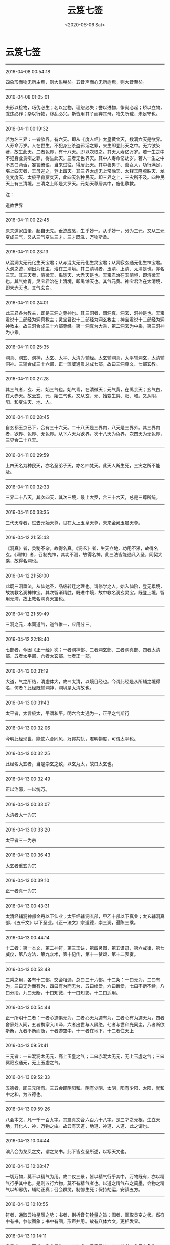 #+HUGO_BASE_DIR: ~/blog
#+HUGO_SECTION: digest
#+DATE:<2020-06-06 Sat>
#+HUGO_AUTO_SET_LASTMOD: t
#+HUGO_TAGS:摘抄 道教 古籍 宗教
#+HUGO_CATEGORIES:摘抄
#+HUGO_DRAFT: false
#+TITLE: 云笈七签
#+STARTUP: showall
#+OPTIONS: toc:nil num:nil title:nil
#+TAGS: 摘抄(d) 道教(t) 古籍(o)

* 云笈七签

-----

2016-04-08 00:54:18

四象形而物无所主焉，则大象暢矣。五音声而心无所适焉，则大音至矣。

-----

2016-04-08 01:05:01

夫形以检物，巧伪必生；名以定物，理恕必失；誉以进物，争尚必起；矫以立物，乖违必作；杂以行物，秽乱必兴。斯皆用其子而弃其母，物失所载，未足守也。

-----

2016-04-11 00:19:32

若为名三界：一者欲界。有六天。即从《度人经》太皇黄曾天，数满六天是欲界。人寿命万岁。人在世生，不犯身业杀盗邪淫之罪，来生即登此天之中。无六欲染著，故生此天。二者色界，有十八天。即以次取之。其天人寿亿万岁。若一生之中不犯身业贪嗔之罪，得生此天。三者无色界天。其中人寿命亿劫岁。若人一生之中不恶口两舌，妄言绮语，当来过往，得居此天。其中善男子、善女人，功行满足，堪上四天者，王母迎之，登上四天。其三界太虚无上常融天、太释玉隆腾胜天、龙变梵度天、太极平育贾奕天，此四天名种民天。即三界之上，三灾所不及。四种民天上有三清境。三清之上即是大罗天。元始天尊居其中，施化敷教。

注：

道教世界

-----

2016-04-11 00:22:45

原夫道家由肇，起自无先。垂迹应感，生乎妙一。从乎妙一，分为三元。又从三元变成三气，又从三气变生三才。三才既滋，万物斯备。

-----

2016-04-11 00:23:13

从混洞太无元化生天宝君；从赤混太无元化生灵宝君；从冥寂玄通元化生神宝君。大洞之迹，别出为化主，治在三清境。其三清境者，玉清、上清、太清是也。亦名三天。其三天者，清微天、禹馀天、大赤天是也。天宝君治在玉清境，即清微天也。其气始青。灵宝君治在上清境，即禹馀天也。其气元黄。神宝君治在太清境，即大赤天也。其气玄白。

-----

2016-04-11 00:24:01

此三君各为教主，即是三洞之尊神也。其三洞者，谓洞真、洞玄、洞神是也。天宝君说十二部经为洞真教主；灵宝君说十二部经为洞玄教主；神宝君说十二部经为洞神教主。故三洞合成三十六部尊经。第一洞真为大乘，第二洞玄为中乘，第三洞神为小乘。

-----

2016-04-11 00:25:35

洞真、洞玄、洞神，太玄、太平、太清为辅经。太玄辅洞真，太平辅洞玄，太清辅洞神。三辅合成三十六部，正一盟威通贯总成七部，故曰三洞尊文、七部玄教。

-----

2016-04-11 00:27:28

其三气者，玄、元、始三气也。始气青，在清微天；元气黄，在禹余天；玄气白，在大赤天。故云玄、元、始三气也。又从玄、元、始变生阴、阳、和。又从阴、阳、和变生天、地、人。

-----

2016-04-11 00:28:45

自玄都玉京已下，合有三十六天。二十八天是三界内，八天是三界外。其三界内者，欲界、色界、无色界。从下六天为欲界，次十八天为色界，次四天为无色界，三界合二十八天。

-----

2016-04-11 00:29:59

上四天名为种民天，亦名圣弟子天，亦名四梵天。此天人断生死，三灾之所不能及。

-----

2016-04-11 00:32:33

三界二十八天，其次四天，其次三境，最上大罗，合三十六天，总是三尊所统。

-----

2016-04-11 00:33:35

三代天尊者，过去元始天尊，见在太上玉皇天尊，未来金阙玉晨天尊。

-----

2016-04-12 21:55:43

《洞真》者，灵秘不杂，故得名真。《洞玄》者，生天立地，功用不滞，故得名玄。《洞神》者，召制鬼神，其功不测，故得名神。此三法皆能通凡入圣，同契大乘，故得名洞也。

-----

2016-04-12 21:58:00

此既三洞垂法，从仙达圣，品级转迁之理也。谓修学之人，始入仙阶，登无累境，故初教名洞神神宝。其次智渐精胜，既进中境，故中教名洞玄灵宝。既登上境，智用无滞，故上教名洞真天宝也。

-----

2016-04-12 21:59:49

三洞之元，本同道气，道气惟一，应用分三。

-----

2016-04-12 22:18:40

七部者，今因《正一经》次；一者洞神部、二者洞玄部、三者洞真部、四者太清部、五者太平部、六者太玄部、七者正一部，

-----

2016-04-13 00:31:19

大道，气之所结，清虚体大，故曰太清，以境目经也。今谓此经是从所辅之境得名，何者？此经既辅洞神，洞境是太清故也。

-----

2016-04-13 00:31:43

太平者，太言极太，平谓和平。明六合太通为一，正平之气斯行

-----

2016-04-13 00:32:06

今明此经现世，能使六合同风，万邦共轨，君明物度，可谓太平也。

-----

2016-04-13 00:32:25

此经名太玄者，当是崇玄之致，以玄为太，故曰太玄也。

-----

2016-04-13 00:32:49

正以治邪，一以统万。

-----

2016-04-13 00:33:07

太清者太一为宗

-----

2016-04-13 00:33:20

太平者三一为宗

-----

2016-04-13 00:36:43

太玄者重玄为宗

-----

2016-04-13 00:39:10

正一者真一为宗

-----

2016-04-13 00:43:31

太清经辅洞神部金丹以下仙业；太平经辅洞玄部，甲乙十部以下真业；太玄辅洞真部，《五千文》以下圣业。《正一法文》宗道德，崇三洞，遍陈三乘。

-----

2016-04-13 00:44:14

十二者：第一本文，第二神符，第三玉诀，第四灵图，第五谱录，第六戒律，第七威仪，第八方法，第九众术，第十记传，第十一赞颂，第十二表奏。

-----

2016-04-13 00:53:48

三乘之用，各有十二部，交会相通，总曰三十六部。十二条：一曰无为，二曰有为，三曰无为而有为，四曰有为而无为，五曰续爱，六曰断爱，七曰不断不续，八曰分段，九曰无断，十曰知微，十一曰知彰，十二曰适用。

-----

2016-04-13 00:54:44

正一所明十二者：一者心迹俱无为，二者心无为迹有为，三者心有为迹无为，四者舍家处人间，五者携家入川泽，六者出世与人隔绝，七者与世和光同尘，八者断欲斯断，九者不断而断，十者游空中，十一者在地下，十二者住天上

-----

2016-04-13 09:51:41

三元者：一曰混洞太无元，高上玉皇之气；二曰赤混太无元，无上玉虚之气；三曰冥寂玄通元，无上玉虚之气。

-----

2016-04-13 09:52:33

五德者，即三元所有。三五会即阴阳和。阴有少阴、太阴，阳有少阳、太阳，就和中之和，为五德也。

-----

2016-04-13 09:59:26

八会本文，凡一千一百九字。其篇真文合六百六十八字。是三才之元根，生立天地，开化人、神、万物之由。故云有天道、地道、神道、人道、此之谓也。

-----

2016-04-13 10:04:44

演八会为龙凤之文，谓之龙书。此下皆玄圣所述，以写天文也。

-----

2016-04-13 10:08:47

一切万物，莫不以精气为用。故二仪三景，皆以精气行乎其中。万物既有，亦以精气行乎其中也。是则五行六物，莫不有精气者也。以道之精气布之简墨，会物之精气以却邪伪，辅助正真；召会群灵，制御生死；保持劫运，安镇五方。

-----

2016-04-13 10:10:55

符者，通取云物星辰之势；书者，别析音句铨量之旨；图者，画取灵变之状。然符中有书，参似图象；书中有图，形声并用。故有八体六文，更相发显。

-----

2016-04-13 10:14:11

八显者，一曰天书，八会是也；二曰神书，云篆是也；三曰地书，龙凤之象也；四曰内书，龟龙鱼鸟所吐者也；五曰外书，鳞甲毛羽所载也；六曰鬼书，杂体微昧，非人所解者也；七曰中夏书，草艺云篆是也；八曰戎夷书，类于昆虫者也。

-----

2016-04-14 11:52:08

六天者，赤虚天、泰玄都天、清皓天、泰玄天、泰玄仓天、泰清天。此六天起自黄帝以来，民人互兴杀害，不禀自然，六天之理，于兹而兴。太上给以鬼兵，使于三代之中驱除恶民，而六天临治，转自伪辞。太上下玉文，遂截六天之气，更出三天正法，割恶救善。三天者，清微天、禹馀天、大赤天是也。

-----

2016-04-14 11:55:18

九天九王，万炁之本宗，众帝之祖先，乃九气之精源。

-----

2016-04-14 11:55:32

符章玉诀，皆起于九天之王，传于世代之真。

-----

2016-04-14 11:57:52

胜理虽多，其有最者，治心之要，在乎惭愧；动心举目，转体安身，常怀惭愧，不忘须臾，心神乃定。定则入道。此为最要也。

-----

2016-04-14 12:01:32

不知惭愧，则驰竞遑遑，无时得定，定由惭愧。惭愧既立，常在心中。心中有惭愧，俯仰思道。思道不忘须臾，则神明定乎内。内定则罪去，罪去则福来，福来则成真，成真则入道，入道由惭愧，惭愧则入神也。

-----

2016-04-14 12:02:31

学士治心，惭愧在内，惭愧之迹，其状在外。豫兮若冬涉川，犹兮若畏四邻，是其状也。慎言语，惧悀总也；节饮食，虑贪饕也；衣粗而净，在素洁也；居陋而隐，守静笃也；恭敬一切，避凌辱也；不敢为先，免嫉谤也；始终贞信，潜化导也；进止和光，密行教也；挫锐解纷，明道有时也；出处变化，见神应之缘也。各有其法，同是惭愧之状也。

-----

2016-04-14 14:52:09

道者，谓太初也。太初者，道之初也。初时为精，其气赤盛，即为光明，名之太阳，又曰元阳子丹。丹复变化即为道君，故曰道之初藏在太素之中，即为一也。太素者，人之素也。谓赤气初变为黄气，名曰中和，中和变为老君，又为神君，故曰黄神来入骨肉形中，成为人也；故曰人之素藏在太始之中，此即为二也。太始者，气之始也。谓黄气复变为白气，白气者，水之精也。名太阴，变为太和君，水出白气，故曰气之始也，此即为三气也。夫三始之相包也，气包神，神包精，故曰白包黄，黄包赤，赤包三，三包一，三一混合，名曰混沌。故老君曰：一生二，二生三，三生万物。又曰：混沌若鸡子。此之谓也。

-----

2016-04-14 14:59:35

夫道为三一者，谓虚、无、空。空者，白也，白包无。无者，黄也，黄包赤。赤为虚。何为虚？虚者，精光明，明而无形质。譬若日、月及火，其精明然。而无有形质，故为虚。何谓无？无者，气也。气有形可见，无质可得，故为无。何谓空？空者，未有天地山川，左顾右视，荡荡漭漭，无所障碍，无有边际，但洞白无所见，无以闻，道自然从其中生。譬若琴瑟鼓箫之属，以其中空，故出声音。是以圣人作经诫后贤者，欲使守道，空虚其心，关闭其耳目，不复有所念。若有所念思想者，不能得自然之道也。所以者何？道未变为神时，无端无绪，无心无意，都无诸欲，澹泊不动不摇。及变为神明，神者外其光明，多所照见，使有心意，诸欲因生，更乱本真。

-----

2016-04-14 15:20:54

守虚无者得自然之道，不复上天也。常在世间变化，见死生，为世人师。守神者能练骨肉形为真人，属天官，当飞上天。此谓中自然也。守气者能含阴阳之气，以生毛羽，得飞仙道，名曰小自然

-----

2016-04-14 15:26:06

人神亦如此。神本从道生，道者清净，故神本自清净。而使以情欲迷惑，陷于暗冥。

-----

2016-04-14 15:30:28

夫情欲，非有形质也，来化无时，不效有形之物，可得断截，使不复生。此神情欲思想，出生无时，不可见知，不可预防遏，不得断截。不效悬悬之绪可得寄绝；不效草木可得破碎；不效光明可得障蔽；不效水泉可得壅遏。

-----

2016-04-14 15:32:20

但晓知其本，清净无欲，自然断止。而不晓知其本强欲自断情欲，终不能断绝之。

-----

2016-04-14 15:35:59

外道家不晓，人神本清净，而反入室强塞耳目断情欲，不知情欲本在于心意。心意者，神也。神无形，往来无时；情欲从念中生出，生出无时。以无形故不得断绝。但当晓知其本，自当断止其意，不复生。

-----

2016-04-14 15:38:00

夫道，得三乃成，故言三合成德。自不满三，诸事不成。夫三者，谓道、德、人也。人为一，当行功德；功德为二，功德行乃为道；道为三。如此人入道德，三事合乃可得。

-----

2016-04-14 16:04:11

天地之本三一者，谓虚为一，虚中有自然，已立身也，亦道君、亦元阳子丹也、亦贵人也、亦神人也；其左方之一者，亦天也、亦日也、亦父也、亦阳也、亦得也、亦师也、亦魂也，为人主作政也；其右方之一者，亦地也、亦月也、亦母也、亦阴也、亦形也、亦司命鬼，为邪为魔，主为人作邪恶。贤者当晓了此三三一，分别善恶邪正。觉知此者，便能得道。

-----

2016-04-14 16:07:27

右方之一此为属邪，日与恶通。贤者为道，但晓知其道而不作功德，便当属邪，不能自出于邪部界，邪则日日迷乱，入便暗冥，怒作妄语，邪精、邪鬼神日来附近人。贤者不晓此邪而强为静，闭塞耳目欲断情欲，此诸邪鬼便奸乱人。又为人造作邪念，前念适灭，后念复起，如此之间，无有解己。若有功德之人，至于静时便为左方之一，不能持邪事来干乱人也。以是言之，无功德之人而强为静，欲断情欲，则终为邪所乱，情欲不得定也。

-----

2016-04-14 16:12:50

其静守道时，当少食，正闭耳目，还神光明著绛宫，绝去诸念，不得强有所视思想也。久久，喘息稍微，从是以往，不复自觉喘息，泊然不自知有身无身。从是以往，为得定道之门。道者，虚也。当尔之时，神在天上虚无中，左顾右视，但皓然正白，中无所见。有状如雨雪时，四向树亦白、山亦白、地亦白、一切都白，皆无所见。所以者何？神出天上，前向视不复见日月星宿、山川河海，如此为复命返道，还入虚无也。若得是当下视，乃见天下诸事，便当回心念师言，为道当济度天下，但见是念，故便止前所见，白更冥，神便来还形中。不如此者，神便入道中，散形与道合，便为天下骨肉形，便跄猝，故老君曰：知白守黑，为天下式。见白者为见空。守黑者，发心下视，念天下以有之故，便冥，是谓守黑。为天下式，谓神还形中，长在天下，为人道师，是谓大虚无之自然也。

-----

2016-04-14 17:32:55

夫守中自然之法，不能晓知天地人物所从出，不能知道之根源变化所由，缘不能及，不能知虚空之事。其所见闻，心便疑惑怪之，且迥然不知道独坐无，能生于自然。直受师言，告身中道云，言当守神者，亦当除情欲，闭塞耳目，还神绛宫。下视昆仑山，或有教令，将神升昆仑山，视其上，想见中黄道君。始时想见，久而见之，久久悉见。诸神与神语言，讲说天上事，无复有世俗之念。身中骨、脑、血，日变成万神盛强，共举身而上天受箓署，不得下在人间。此谓真人道也。名曰中虚无之自然也。

-----

2016-04-15 00:20:23

夫守小虚无自然之法，亦当除去情欲，闭塞耳目，还神绛宫，下视昆仑山，和合天地、日月、阴阳、雌雄、魂魄之精气，以养真人。以吾身阴阳气凝，精骨润光，便生毛羽，飞上五山。时有奉使按行民间，亦不得久止也。此谓小虚无自然也。

-----

2016-04-15 00:23:47

夫人耳目，听有声之声，见有形之形，不能听视无形无声也。所以者何？神赤。赤者阳，阳者离，离为日，为目，但能见前，不能见后，亦不能见头上。日者天目也，但能照天内，不能照天外也，亦不能照覆冥之中。是以得神道上天者，但能以天耳。夫道耳目所听视，无前无后，无覆冥，无障蔽，洞彻见无数天下事，能听无声之声，能见无形之形。

-----

2016-04-15 00:56:05

《九真中经》曰：夜半生气，或鸡鸣时正坐闭气，存左目出日，右目出月，两耳之上为六合高窗，令日月使照一身，内彻泥丸，下照五脏肠胃之中，了了洞见。

-----

2016-04-15 22:42:07

每月三日、十三日、二十三日夕，三魂弃身游外

-----

2016-04-15 22:41:53

呼三魂名曰：夹灵、胎光、幽精。

-----

2016-04-15 22:42:52

又每月朔、望、晦日，七魄流荡，交通鬼魅。

-----

2016-04-15 22:43:32

，呼七魄名曰：尸苟、伏矢、雀阴、吞贼、非毒、除秽、臭肺。

-----

2016-04-16 14:04:20

上虫白而青，中虫白而黄，下虫白而黑。人死则三虫出为尸鬼，各化为物，与形为殃，击之冲破也，其余众虫，皆随尸而亡。故学仙者精谨备于五情之气，服食药物以去三虫。

-----

2016-04-16 14:05:26

上尸彭琚，使人好滋味，嗜欲痴滞；中尸彭质，使人贪财宝，好喜怒；下尸彭矫，使人爱衣服，耽淫女色。

-----

2016-04-22 15:20:08

魂为阳神，魄为阴神，阴阳相推，故言与我魂。《太微灵书》云：人有三魂：一曰爽灵，二曰胎光，三曰幽精。常呼念其名，则魂安人身也，

-----

2016-04-22 15:21:26

生魂者玄父，变一成神；生魄者玄母，化二生身。摄吾筋骨者公子，为吾精气者白元。

-----

2016-04-22 15:21:58

存念身中日月星辰，森罗万象，一如天地户间，了了然也

-----

2016-04-22 17:30:02

六丁者，谓六丁阴神玉女也。《老君六甲符图》云：丁卯神司马卿玉女足曰之，丁丑神赵子玉玉女顺气，丁亥神张文通玉女曹漂之，丁酉神臧文公玉女得喜，丁未神石叔通玉女寄防，丁巳神崔巨卿玉女开心之。

-----

2016-04-22 16:22:02

脐中为太一君，主人之命也，一名中极，一名太渊，一名昆仑，一名特枢。主身中万二千神也，

-----

2016-04-22 17:19:50

其法常以日初出时，东向叩齿九通毕，微咒日魂名、日中五帝字曰：日魂珠景照韬绿映回霞赤童玄炎飚象。呼此十六字毕，瞑目握固，存日中五色流霞来接一身，于是日光流霞俱入口中。

-----

2016-04-22 17:21:27

《上清紫书》有吞月精之法：月初出时，西向叩齿十通，微咒月魂名，月中五夫人字曰：月魂暧萧芳艳翳寥婉虚灵兰郁华结翘淳金清莹炅容素摽。咒呼此二十四字毕，瞑目握固，存月中五色精光俱入口中；又月光中有黄气，大如目童，名曰飞黄，月华玉胞之精也。能修此道，则奔日月而神仙矣，

-----

2016-04-22 17:24:06

郁仪，奔日之仙。结璘，奔月之仙。

-----

2016-04-22 17:27:55

凡飞丹炼药，服气吞霞等事，皆忌见死尸，殗秽之事，此卫生家之共悉也

-----

2016-04-23 01:20:01

甲子神王文卿，甲戌神展子江，甲申神扈文长，甲午神卫上卿，甲辰神孟非卿，甲寅神明文章。存六甲神名，则七窃开通，无诸疾病，

-----

2016-04-24 21:31:20

精食气，形食味。味伤形，气伤精。初皆相因，后皆相反。初相生成，后皆克害。

-----

2016-04-24 22:55:46

今取春三月，净理一室，著机案，设以厚暖床席。案上常焚名香。夜半一气初生之时，乃静心神，当叩齿三十六通，以两手握固，仰卧瞑目。候常喘息出时，便合口鼓满咽气，以咽入为度，渐渐咽之。若入肚，即觉作声，以饱为度，饥即更咽。但当坦然服之，无所畏惧。气入后如口觉干，即服三两盏胡麻汤，此物能润肠养气。其汤法：取上好苣勣三大升，去皮，九蒸九暴；又取上好茯苓三两，细杵为末。先下苣勣末煎三两沸，次下茯苓末，又煎数沸，即入少酥蜜。渴即饮一两盏，兼止思食。或四时枸杞汤，时饮一两盏，亦善咽气，自得通暢。但觉腹中安和，咽气渐当流滑。一切汤水尽不要吃，自得通妙理。但服气攻盘肠粪尽，咽气自然如汤水直至脐下。初服气小便黄赤，勿恠怪也。心胸躁闷，亦勿惧。但心境不移，自合妙理。若不绝汤水，虽腹肠中滓尽，终不得洞晓是非。或若要绝水谷，只在自看任持，亦不量时限远近。亦有一月，亦有五十日，亦有百日者，三丹田自然相次停满。一月，下丹田满，六十日，中丹田满。九十日，上丹田满。下丹田气足，脏腑不饥。中丹田气满，体无虚羸。上丹田凝结，容貌充盛，三焦平实，永无所思，神凝体清，方鉴是非。下丹田满者，神气不泄；中丹田满者，行步超越；上丹田满者，容色殊绝。既三部充实，自然身安道泰，乃可栖心圣境，袭息胎仙。此为专气之妙门，求仙之捷径也。

注：

辟谷赌气之法

-----

2016-04-24 22:48:22

上虫居上丹田脑、心也，其色白而青，名彭居。使人好嗜欲、痴滞，学道之人宜禁制之。

-----

2016-04-24 22:49:25

中虫名彭质，其色白而黄，居中丹田。使人贪财好喜怒，浊乱真气，使三魂不居，七魄流闭。

-----

2016-04-24 22:51:06

三者下尸居腹胃下尸，其色白而黑，居下丹田，名彭矫。使人爱衣服，耽酒好色。但学道之人心识内安，三尸自死，永无败矣。

-----

2016-04-24 22:52:38

人但能服气，志守三十日，上虫死；六十日，中虫死；九十日，下虫死；百日心不移，即体康神清，永永不败。

-----

2016-04-24 23:14:15

服气二百日，五脏虚疏，方可学入胎息。准《九天五神经》云：先须密室无风，厚软氈席，枕高四指，才与身平。求一志人，同心为道侣。然后捐舍心识，握固仰卧。情无所得，物无所牵。灵气渐开，心识怡然。初闭息，经十息至五十息、至百息，只觉身从一处，如在一房中。只要心不动移，凡一日一夜十二时，都一万三千五百息。故《太微升玄经》云：气绝曰死，气闭曰仙；魄留守身，魂游上天。至百息后，魂神当见。其魄缘是阴神，常不欲人生。其神七人，衣黑衣，戴黑冠，秉黑玺。《洞神经》曰：为之玄母。此神是阴尸之主。若见此神，子当谨心存念，祝曰：玄母玄母，吾尸之主。长骨养筋，莫离尸户。吾与魂父，同游天去。次当见魂父，三人各长一尺五寸，衣硃衣，戴硃冠，秉硃玺。当引上元宫诸脑神百余人出。子当身见三丹田中，元气如白云，光照洞达。当呼三魂名：一曰爽灵，二曰胎光，三曰幽精。得此三魂，阳神领脑宫神引子元神游于上天。初出之时，只觉身从一黑房中出，当见种种鬼神形容：或伟大者数丈，或微小者如燕雀，或披发若乱蓬，或开眼如张电，为上界道路，皆是鬼神之过路。子但安心，无生惧意，亦须得良伴相助。缘元气上与魂神相应，若有惧心，元气当自口鼻出，即子身不得去也。但一夕之中，令傍人自记喘息数。至息已，子当与三元神同游上界也。其道当成，以后即不得微有泄漏。大慎大慎！但不顾于物，鬼神伏德。

注：

胎息之法

-----

2016-04-26 23:58:07

此三号虽年殊号异，本同一也，分为玄、元、始三气而治三宝，皆三气之尊神，号生三气，三号合生九气。九气出乎太空之先，隐乎空洞之中，无光无像，无形无名，无色无绪，无音无声。导运御世，开辟玄通。

-----

2016-04-27 00:01:36

《九天生神章》乃三洞飞玄之气，三合成音，结成灵文；混合百神，隐韵内名，生气结形自然之章。天宝诵之以开天地之光，灵宝诵之以开九幽长夜之魂，神宝诵之以制万灵，太一诵之以具身神，帝君诵之以结形，九天诵之以生人，学士诵之以升天，鬼灵闻之以升迁，凡夫闻之以长存，幽魂闻之以开度，枯朽闻之以发烟，婴孩闻之以能言，死骸闻之以还人

-----

2016-04-28 12:19:14

被发，正偃卧，瞑目，常念两目中黄精赤气来下入口中，咽之，三九而止。令人神明，彻视八方。

-----

2016-04-28 12:28:01

脉者，魂魄，人之容也。魂魄以去，主人寂寂，故伯脉尽即气绝，气绝即死矣。

-----

2016-04-30 15:30:45

九天真王、元始天王禀自然之孕，置于九天之号。九气玄凝，日月星辰于是而明，便有九真之帝。上之三真，生于极上清微之天；次中三真，生于禹馀之天；下有三真，生于大赤之天。

-----

2016-05-07 14:36:58

大罗之境，无复真宰，惟大梵之气，包罗诸天。太空之上有自然五霞，其色苍黄，号曰黄天。黄天之上，其色青苍，号曰苍天。苍天之上，其色玄空成青，号曰青天。

-----

2016-05-07 14:38:59

东斗主算，西斗记名，北斗落死，南斗上生，中斗大魁，总监众灵。

-----

2016-05-07 15:27:02

今言四天者，东方有九气青天，南方有三气丹天，西方有七气素天，北方有五气玄天。四方四天，故言四天，非是天外更别四天也。

-----

2016-05-07 15:44:10

欲界六天，六欲见生；次上色界一十八天，在下六天舍欲爱色，次中六天渐舍色乐，又上六天色心随净；次上无色，由四轻尘色声香味出于触体，渐舍心识，有待都忘，升虚入无，出生灭境也。

-----

2016-05-08 14:32:19

四天之上则为梵行。梵行之上则是上清之天，玉京玄都紫微宫也。乃太上道君所治，真人所登也。自四天之下，二十八天，分为三界，一天则有一帝王治其中。其天人皆是在世受持智慧上品之人，从善功所得，自然衣食，飞行来去，逍遥欢乐。但死生之限不断，犹有寿命，自有长短。

-----

2016-05-09 12:19:25

常存心中有日象，大如钱，在心中，赤色。又存日有九芒，从心中出喉至齿间，而芒回还胃中。如此良久，临目存自见心胃中分明，乃吐气、漱液、服液三十九过，止。一日三为之，行之十八年，得道，行日中无影。恒存日在心中，月在泥丸宫。夜服月华如服日法，存月十芒，白色从脑中下入喉，芒亦未出齿而回入胃。

-----

2016-05-09 12:23:06

清斋休粮，存日月在口中，昼存日，夜存月。令大如钚。日赤色，有紫光九芒；月黄色，有白光十芒。存咽服光芒之液，常密行之无数。若不修存时，令日月还住面明堂中，日居左，月居右，令二景与目瞳气合通也。

-----

2016-05-13 13:35:33

天神一万八千，身神一万八千，共三万六千。神气具足，十月而生。

-----

2016-05-13 14:01:58

凡人受生结九丹，上化于胞胎之中，法九天之气，气满神具，便于胞囊之内，自识其宿命，知有本根，转轮因缘，九天之气化成其身。既睹阳道，开广三光，而自忘其所生所由之因尔者，皆由胞根结滞，盘固三关，五府不理，死气塞门，致灵关不发，而忘其因缘也。若灵真托化，含炼琼胎，暂经紫户，运履人道，挺秀自然，曜景睹灵，便腾身九天，非复结精受气而为人也。

-----

2016-05-13 14:02:54

凡人生禀九天之气，气凝为精，精化成丹，丹变成人，结胎含秀，法则自然

-----

2016-05-13 14:05:46

凡阳气赤，名曰玄丹；阴气黄，名曰黄精。阴阳交接，二气降精，化神结胎，上应九天。

-----

2016-05-13 16:33:58

凡人生在胞胎之中，皆禀九天之气，凝精以自成人也。既生而胞中有十二结节，盘固五内。五内滞拥，结不可解，节不可灭。故人之病，由于节滞也。人之命绝，由于结固也。兆能解结于胞中十二结节，则求死亦不得也。

